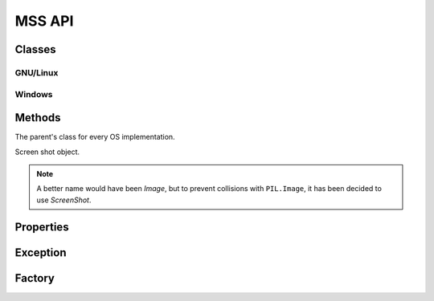 =======
MSS API
=======

Classes
=======

GNU/Linux
---------

.. module:: mss.linux

.. attribute:: LAST_ERROR

    :type: dict[str, Any]

    Contains the latest Xlib or XRANDR function.

.. class:: MSS

    .. method:: __init__([display=None])

        :type display: str or None
        :param display: The display to use.

        GNU/Linux initializations.

    .. method:: close()

        Disconnect from the X server.

        .. versionadded:: 4.0.0

    .. method:: get_error_details()

        :rtype: Optional[dict[str, Any]]

        Get more information about the latest X server error. To use in such scenario::

            with mss.mss() as sct:
                # Take a screenshot of a region out of monitor bounds
                rect = {"left": -30, "top": 0, "width": 100, "height": 100}

                try:
                    sct.grab(rect)
                except ScreenShotError:
                    details = sct.get_error_details()
                    """
                    >>> import pprint
                    >>> pprint.pprint(details)
                    {'xerror': 'BadFont (invalid Font parameter)',
                     'xerror_details': {'error_code': 7,
                                        'minor_code': 0,
                                        'request_code': 0,
                                        'serial': 422,
                                        'type': 0}}
                    """

        .. versionadded:: 4.0.0

    .. method:: grab(monitor)

        :rtype: :class:`mss.base.ScreenShot`
        :raises ScreenShotError: When color depth is not 32 (rare).

        See :meth:`mss.base.MSSMixin.grab()` for details.

.. function:: error_handler(display, event)

    :type display: ctypes.POINTER(Display)
    :param display: The display impacted by the error.
    :type event: ctypes.POINTER(Event)
    :param event: XError details.
    :return int: Always ``0``.

    Error handler passed to `X11.XSetErrorHandler()` to catch any error that can happen when calling a X11 function.
    This will prevent Python interpreter crashes.

    When such an error happen, a :class:`mss.exception.ScreenShotError` exception is raised and all `XError` information are added to the :attr:`mss.exception.ScreenShotError.details` attribute.

    .. versionadded:: 3.3.0


Windows
-------

.. module:: mss.windows

.. class:: MSS

    .. method:: close()

        Close GDI handles and free DCs.

        .. versionadded:: 4.0.0


Methods
=======

.. module:: mss.base

.. class:: MSSMixin

    The parent's class for every OS implementation.

    .. method:: close()

        Clean-up method. Does nothing by default.

        .. versionadded:: 4.0.0

    .. method:: grab(region)

        :param dict monitor: region's coordinates.
        :rtype: :class:`ScreenShot`
        :raises NotImplementedError: Subclasses need to implement this.

        Retrieve screen pixels for a given *region*.

        .. note::

            *monitor* can be a ``tuple`` like ``PIL.Image.grab()`` accepts,
            it will be converted to the appropriate ``dict``.

    .. method:: save([mon=1], [output='mon-{mon}.png'], [callback=None])

        :param int mon: the monitor's number.
        :param str output: the output's file name.
        :type callback: callable or None
        :param callback: callback called before saving the screen shot to a file. Takes the *output* argument as parameter.
        :rtype: iterable
        :return: Created file(s).

        Grab a screen shot and save it to a file.
        The *output* parameter can take several keywords to customize the filename:

            - ``{mon}``: the monitor number
            - ``{top}``: the screen shot y-coordinate of the upper-left corner
            - ``{left}``: the screen shot x-coordinate of the upper-left corner
            - ``{width}``: the screen shot's width
            - ``{height}``: the screen shot's height
            - ``{date}``: the current date using the default formatter

        As it is using the :py:func:`format()` function, you can specify formatting options like ``{date:%Y-%m-%s}``.

        .. warning:: On Windows, the default date format may result with a filename containing ':' which is not allowed::

                IOerror: [Errno 22] invalid mode ('wb') or filename: 'sct_1-2019-01-01 21:20:43.114194.png'

            To fix this, you must provide a custom formatting.

    .. method:: shot()

        :return str: The created file.

        Helper to save the screen shot of the first monitor, by default.
        You can pass the same arguments as for :meth:`save()`.

        .. versionadded:: 3.0.0

.. class:: ScreenShot

    Screen shot object.

    .. note::

        A better name would have been *Image*, but to prevent collisions
        with ``PIL.Image``, it has been decided to use *ScreenShot*.

    .. classmethod:: from_size(cls, data, width, height)

        :param bytearray data: raw BGRA pixels retrieved by ctypes
                               OS independent implementations.
        :param int width: the monitor's width.
        :param int height: the monitor's height.
        :rtype: :class:`ScreenShot`

        Instantiate a new class given only screen shot's data and size.

    .. method:: pixel(coord_x, coord_y)

        :param int coord_x: The x coordinate.
        :param int coord_y: The y coordinate.
        :rtype: tuple(int, int, int)

        Get the pixel value at the given position.

        .. versionadded:: 3.0.0

.. module:: mss.tools

.. method:: to_png(data, size, level=6, output=None)

    :param bytes data: RGBRGB...RGB data.
    :param tuple size: The (width, height) pair.
    :param int level: PNG compression level.
    :param str output: output's file name.
    :raises ScreenShotError: On error when writing *data* to *output*.
    :raises zlib.error: On bad compression *level*.

    Dump data to the image file. Pure Python PNG implementation.
    If *output* is ``None``, create no file but return the whole PNG data.

    .. versionadded:: 3.0.0

    .. versionadded:: 3.2.0

        The *level* keyword argument to control the PNG compression level.


Properties
==========

.. class:: mss.base.MSSMixin

    .. attribute:: monitors

        Positions of all monitors.
        If the monitor has rotation, you have to deal with it
        inside this method.

        This method has to fill ``self._monitors`` with all information
        and use it as a cache:

        - ``self._monitors[0]`` is a dict of all monitors together
        - ``self._monitors[N]`` is a dict of the monitor N (with N > 0)

        Each monitor is a dict with:

        - ``left``: the x-coordinate of the upper-left corner
        - ``top``: the y-coordinate of the upper-left corner
        - ``width``: the width
        - ``height``: the height

        :rtype:  list[dict[str, int]]

.. class:: mss.base.ScreenShot

    .. attribute:: __array_interface__()

        Numpy array interface support. It uses raw data in BGRA form.

        :rtype: dict[str, Any]

    .. attribute:: bgra

        BGRA values from the BGRA raw pixels.

        :rtype: bytes

        .. versionadded:: 3.2.0

    .. attribute:: height

        The screen shot's height.

        :rtype: int

    .. attribute:: left

        The screen shot's left coordinate.

        :rtype: int

    .. attribute:: pixels

        List of RGB tuples.

        :rtype: list[tuple(int, int, int)]

    .. attribute:: pos

        The screen shot's coordinates.

        :rtype: :py:func:`collections.namedtuple()`

    .. attribute:: rgb

        Computed RGB values from the BGRA raw pixels.

        :rtype: bytes

        .. versionadded:: 3.0.0

    .. attribute:: size

        The screen shot's size.

        :rtype: :py:func:`collections.namedtuple()`

    .. attribute:: top

        The screen shot's top coordinate.

        :rtype: int

    .. attribute:: width

        The screen shot's width.

        :rtype: int


Exception
=========

.. module:: mss.exception

.. exception:: ScreenShotError

    Base class for MSS exceptions.

    .. attribute:: details

        On GNU/Linux, and if the error comes from the XServer, it contains XError details.
        This is an empty dict by default.

        For XErrors, you can find information on `Using the Default Error Handlers <https://tronche.com/gui/x/xlib/event-handling/protocol-errors/default-handlers.html>`_.

        :rtype: dict[str, Any]

        .. versionadded:: 3.3.0


Factory
=======

.. module:: mss.factory

.. function:: mss()

    Factory function to instance the appropriate MSS class.

    :rtype: :class:`mss.base.MSSMixin`
